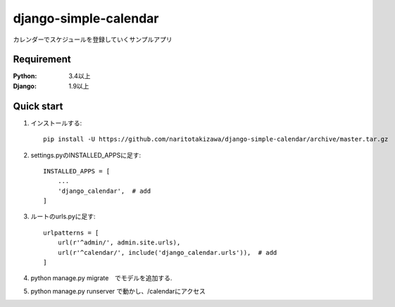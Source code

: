 ======================
django-simple-calendar
======================
.. image:: https://travis-ci.org/naritotakizawa/django-simple-calendar.svg?branch=master
    :target: https://travis-ci.org/naritotakizawa/django-simple-calendar

.. image:: https://coveralls.io/repos/github/naritotakizawa/django-simple-calendar/badge.svg
    :target: https://coveralls.io/github/naritotakizawa/django-simple-calendar

カレンダーでスケジュールを登録していくサンプルアプリ


Requirement
--------------

:Python: 3.4以上
:Django: 1.9以上


Quick start
-----------
1. インストールする::

    pip install -U https://github.com/naritotakizawa/django-simple-calendar/archive/master.tar.gz

2. settings.pyのINSTALLED_APPSに足す::

    INSTALLED_APPS = [
        ...
        'django_calendar',  # add
    ]

3. ルートのurls.pyに足す::

	urlpatterns = [
	    url(r'^admin/', admin.site.urls),
	    url(r'^calendar/', include('django_calendar.urls')),  # add
	]

4. python manage.py migrate　でモデルを追加する.

5. python manage.py runserver で動かし、/calendarにアクセス